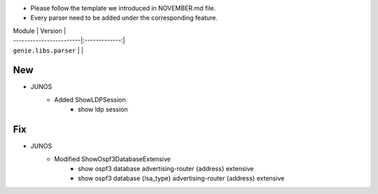 * Please follow the template we introduced in NOVEMBER.md file.
* Every parser need to be added under the corresponding feature.

| Module                  | Version       |
| ------------------------|:-------------:|
| ``genie.libs.parser``   |               |

--------------------------------------------------------------------------------
                                New
--------------------------------------------------------------------------------
* JUNOS
    * Added ShowLDPSession
        * show ldp session
        
--------------------------------------------------------------------------------
                                Fix
--------------------------------------------------------------------------------
* JUNOS
    * Modified ShowOspf3DatabaseExtensive
        * show ospf3 database advertising-router {address} extensive
        * show ospf3 database {lsa_type} advertising-router {address} extensive